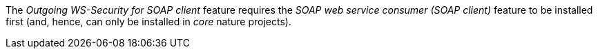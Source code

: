 
:fragment:

The _Outgoing WS-Security for SOAP client_ feature requires the _SOAP web service consumer (SOAP client)_ feature to be installed first (and, hence, can only be installed in _core_ nature projects).
